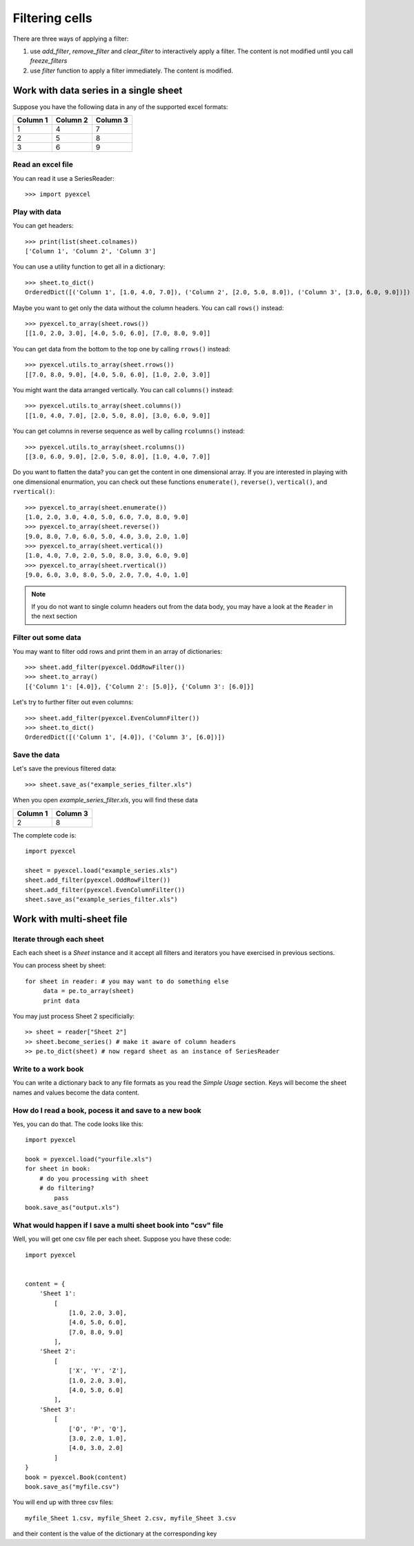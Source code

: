 Filtering cells
================

There are three ways of applying a filter:

#. use `add_filter`, `remove_filter` and `clear_filter` to interactively apply a filter. The content is not modified until you call `freeze_filters`
#. use `filter` function to apply a filter immediately. The content is modified.

Work with data series in a single sheet
---------------------------------------

Suppose you have the following data in any of the supported excel formats:

======== ======== ========
Column 1 Column 2 Column 3
======== ======== ========
1        4        7
2        5        8
3        6        9
======== ======== ========

Read an excel file
******************

You can read it use a SeriesReader::

    >>> import pyexcel

.. testcode::
   :hide:

   >>> data = [
   ...      ["Column 1", "Column 2", "Column 3"],
   ...      [1, 2, 3],
   ...      [4, 5, 6],
   ...      [7, 8, 9]
   ...  ]
   >>> s = pyexcel.Sheet(data)
   >>> s.save_as("example_series.xls")

.. testcode::

   >>> sheet = pyexcel.load("example_series.xls", name_columns_by_row=0)

.. testcode::
   :hide:
   >>> sheet._column_names = [ str(name) for name in sheet._column_names]

Play with data
**************

You can get headers::

    >>> print(list(sheet.colnames))
    ['Column 1', 'Column 2', 'Column 3']

You can use a utility function to get all in a dictionary::

    >>> sheet.to_dict()
    OrderedDict([('Column 1', [1.0, 4.0, 7.0]), ('Column 2', [2.0, 5.0, 8.0]), ('Column 3', [3.0, 6.0, 9.0])])

Maybe you want to get only the data without the column headers. You can call ``rows()`` instead::

    >>> pyexcel.to_array(sheet.rows())
    [[1.0, 2.0, 3.0], [4.0, 5.0, 6.0], [7.0, 8.0, 9.0]]

You can get data from the bottom to the top one by calling ``rrows()`` instead::

    >>> pyexcel.utils.to_array(sheet.rrows())
    [[7.0, 8.0, 9.0], [4.0, 5.0, 6.0], [1.0, 2.0, 3.0]]

You might want the data arranged vertically. You can call ``columns()`` instead::
	
    >>> pyexcel.utils.to_array(sheet.columns())
    [[1.0, 4.0, 7.0], [2.0, 5.0, 8.0], [3.0, 6.0, 9.0]]

You can get columns in reverse sequence as well by calling ``rcolumns()`` instead::
	
    >>> pyexcel.utils.to_array(sheet.rcolumns())
    [[3.0, 6.0, 9.0], [2.0, 5.0, 8.0], [1.0, 4.0, 7.0]]

Do you want to flatten the data? you can get the content in one dimensional array. If you are interested in playing with one dimensional enurmation, you can check out these functions ``enumerate()``, ``reverse()``, ``vertical()``, and ``rvertical()``::

    >>> pyexcel.to_array(sheet.enumerate())
    [1.0, 2.0, 3.0, 4.0, 5.0, 6.0, 7.0, 8.0, 9.0]
    >>> pyexcel.to_array(sheet.reverse())
    [9.0, 8.0, 7.0, 6.0, 5.0, 4.0, 3.0, 2.0, 1.0]
    >>> pyexcel.to_array(sheet.vertical())
    [1.0, 4.0, 7.0, 2.0, 5.0, 8.0, 3.0, 6.0, 9.0]
    >>> pyexcel.to_array(sheet.rvertical())
    [9.0, 6.0, 3.0, 8.0, 5.0, 2.0, 7.0, 4.0, 1.0]

.. note::

    If you do not want to single column headers out from the data body, you may have a look at the ``Reader`` in the next section


Filter out some data
********************

You may want to filter odd rows and print them in an array of dictionaries::

    >>> sheet.add_filter(pyexcel.OddRowFilter())
    >>> sheet.to_array()
    [{'Column 1': [4.0]}, {'Column 2': [5.0]}, {'Column 3': [6.0]}]

Let's try to further filter out even columns::

    >>> sheet.add_filter(pyexcel.EvenColumnFilter())
    >>> sheet.to_dict()
    OrderedDict([('Column 1', [4.0]), ('Column 3', [6.0])])

Save the data
*************

Let's save the previous filtered data::

    >>> sheet.save_as("example_series_filter.xls")

When you open `example_series_filter.xls`, you will find these data

======== ========
Column 1 Column 3
======== ========
2        8
======== ========


The complete code is::

    import pyexcel

    sheet = pyexcel.load("example_series.xls")
    sheet.add_filter(pyexcel.OddRowFilter())
    sheet.add_filter(pyexcel.EvenColumnFilter())
    sheet.save_as("example_series_filter.xls")


.. testcode::
   :hide:

   >>> import os
   >>> os.unlink("example_series_filter.xls")
	

Work with multi-sheet file
--------------------------

Iterate through each sheet
**************************

Each each sheet is a `Sheet` instance and it accept all filters and iterators you have exercised in previous sections.

You can process sheet by sheet::

    for sheet in reader: # you may want to do something else
         data = pe.to_array(sheet)
         print data

You may just process Sheet 2 specificially::

    >> sheet = reader["Sheet 2"]
    >> sheet.become_series() # make it aware of column headers
    >> pe.to_dict(sheet) # now regard sheet as an instance of SeriesReader


Write to a work book
********************

You can write a dictionary back to any file formats as you read the `Simple Usage` section. Keys will become the sheet names and values become the data content.

How do I read a book, pocess it and save to a new book
******************************************************

Yes, you can do that. The code looks like this::

   import pyexcel

   book = pyexcel.load("yourfile.xls")
   for sheet in book:
       # do you processing with sheet
       # do filtering?
	   pass
   book.save_as("output.xls")
 
What would happen if I save a multi sheet book into "csv" file
**************************************************************

Well, you will get one csv file per each sheet. Suppose you have these code::

    import pyexcel
    
    
    content = {
        'Sheet 1': 
            [
                [1.0, 2.0, 3.0], 
                [4.0, 5.0, 6.0], 
                [7.0, 8.0, 9.0]
            ],
        'Sheet 2': 
            [
                ['X', 'Y', 'Z'], 
                [1.0, 2.0, 3.0], 
                [4.0, 5.0, 6.0]
            ], 
        'Sheet 3': 
            [
                ['O', 'P', 'Q'], 
                [3.0, 2.0, 1.0], 
                [4.0, 3.0, 2.0]
            ] 
    }
    book = pyexcel.Book(content)
    book.save_as("myfile.csv")

You will end up with three csv files::

    myfile_Sheet 1.csv, myfile_Sheet 2.csv, myfile_Sheet 3.csv

and their content is the value of the dictionary at the corresponding key

